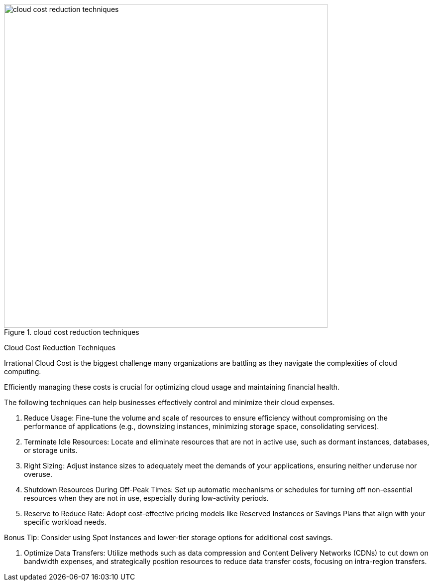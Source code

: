 .cloud cost reduction techniques
image::cloud-cost-reduction-techniques.webp[width = 650]

Cloud Cost Reduction Techniques

Irrational Cloud Cost is the biggest challenge many organizations are battling as they navigate the complexities of cloud computing.

Efficiently managing these costs is crucial for optimizing cloud usage and maintaining financial health.

The following techniques can help businesses effectively control and minimize their cloud expenses.

1. Reduce Usage:
Fine-tune the volume and scale of resources to ensure efficiency without compromising on the performance of applications (e.g., downsizing instances, minimizing storage space, consolidating services).

2. Terminate Idle Resources:
Locate and eliminate resources that are not in active use, such as dormant instances, databases, or storage units.

3. Right Sizing:
Adjust instance sizes to adequately meet the demands of your applications, ensuring neither underuse nor overuse.

4. Shutdown Resources During Off-Peak Times:
Set up automatic mechanisms or schedules for turning off non-essential resources when they are not in use, especially during low-activity periods.

5. Reserve to Reduce Rate:
Adopt cost-effective pricing models like Reserved Instances or Savings Plans that align with your specific workload needs.

Bonus Tip: Consider using Spot Instances and lower-tier storage options for additional cost savings.

6. Optimize Data Transfers:
Utilize methods such as data compression and Content Delivery Networks (CDNs) to cut down on bandwidth expenses, and strategically position resources to reduce data transfer costs, focusing on intra-region transfers.






